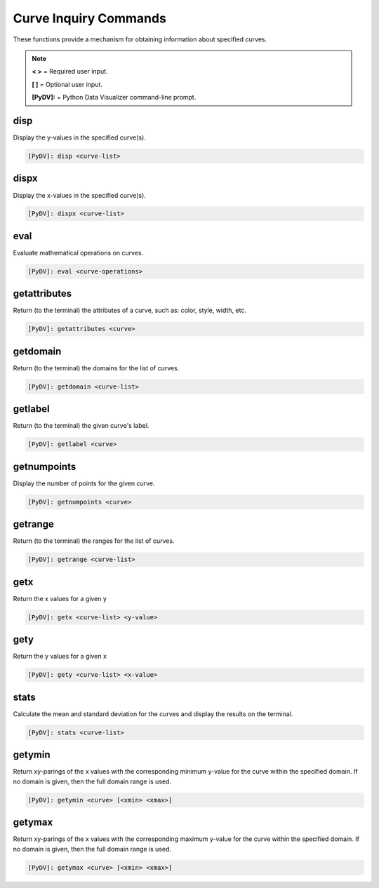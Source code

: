 .. _curve_inquiry_commands:

Curve Inquiry Commands
======================

These functions provide a mechanism for obtaining information about specified curves.

.. note::
   **< >** = Required user input.

   **[ ]** = Optional user input.

   **[PyDV]:** = Python Data Visualizer command-line prompt.

disp
----

Display the y-values in the specified curve(s).

.. code::

   [PyDV]: disp <curve-list>

dispx
-----

Display the x-values in the specified curve(s).

.. code::

   [PyDV]: dispx <curve-list>

eval
----

Evaluate mathematical operations on curves.

.. code::

   [PyDV]: eval <curve-operations>

getattributes
-------------

Return (to the terminal) the attributes of a curve, such as: color, style, width, etc.

.. code::

  [PyDV]: getattributes <curve>

getdomain
---------

Return (to the terminal) the domains for the list of curves.

.. code::

   [PyDV]: getdomain <curve-list>

getlabel
--------

Return (to the terminal) the given curve's label.

.. code::

   [PyDV]: getlabel <curve>

getnumpoints
------------

Display the number of points for the given curve.

.. code::

   [PyDV]: getnumpoints <curve>

getrange
--------

Return (to the terminal) the ranges for the list of curves.

.. code::

   [PyDV]: getrange <curve-list>

getx
----

Return the x values for a given y

.. code::

   [PyDV]: getx <curve-list> <y-value>

gety
----

Return the y values for a given x

.. code::

   [PyDV]: gety <curve-list> <x-value>

stats
-----

Calculate the mean and standard deviation for the curves and display the results on the terminal.

.. code::

   [PyDV]: stats <curve-list>

getymin
-------

Return xy-parings of the x values with the corresponding minimum y-value for the
curve within the specified domain. If no domain is given, then the full domain
range is used.

.. code::

   [PyDV]: getymin <curve> [<xmin> <xmax>]

getymax
-------

Return xy-parings of the x values with the corresponding maximum y-value for the
curve within the specified domain. If no domain is given, then the full domain
range is used.

.. code::

   [PyDV]: getymax <curve> [<xmin> <xmax>]
